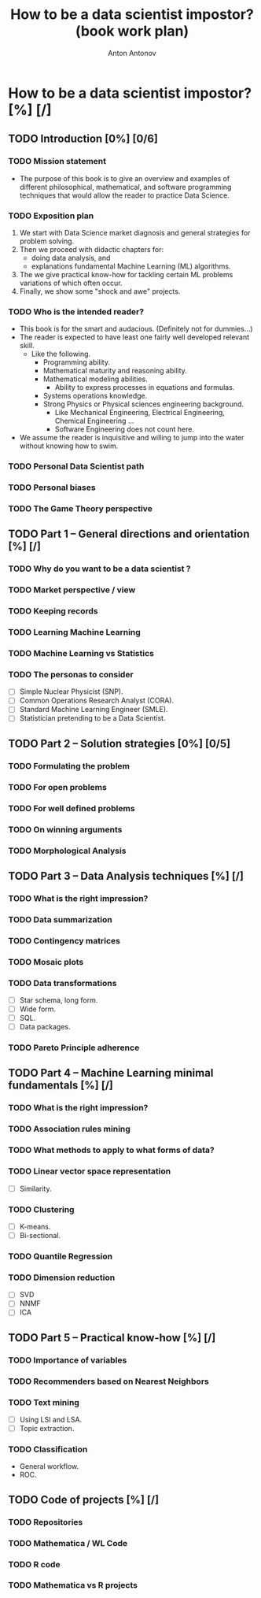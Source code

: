 #+TITLE: How to be a data scientist impostor? (book work plan)
#+AUTHOR: Anton Antonov
#+EMAIL: antononcube@gmail.com
#+TODO: TODO ONGOING MAYBE | DONE CANCELED 
#+OPTIONS: toc:1 num:0

* How to be a data scientist impostor? [%] [/]
** TODO Introduction [0%] [0/6]
*** TODO Mission statement
- The purpose of this book is to give an overview and examples of different philosophical, mathematical, and software programming techniques that would allow the reader to practice Data Science.
*** TODO Exposition plan
1) We start with Data Science market diagnosis and general strategies for problem solving.
2) Then we proceed with didactic chapters for:
   - doing data analysis, and
   - explanations fundamental Machine Learning (ML) algorithms.
3) The we give practical know-how for tackling certain ML problems variations of which often occur.
4) Finally, we show some "shock and awe" projects.
*** TODO Who is the intended reader?
- This book is for the smart and audacious. (Definitely not for dummies...)
- The reader is expected to have least one fairly well developed relevant skill. 
  - Like the following.
    - Programming ability.
    - Mathematical maturity and reasoning ability.
    - Mathematical modeling abilities.
      - Ability to express processes in equations and formulas.
    - Systems operations knowledge.
    - Strong Physics or Physical sciences engineering background.
      - Like Mechanical Engineering, Electrical Engineering, Chemical Engineering ...
      - Software Engineering does not count here.
- We assume the reader is inquisitive and willing to jump into the water without knowing how to swim.
*** TODO Personal Data Scientist path
*** TODO Personal biases
*** TODO The Game Theory perspective
** TODO Part 1 -- General directions and orientation [%] [/]
*** TODO Why do you want to be a data scientist ?
*** TODO Market perspective / view
*** TODO Keeping records
*** TODO Learning Machine Learning
*** TODO Machine Learning vs Statistics
*** TODO The personas to consider
- [ ] Simple Nuclear Physicist (SNP).
- [ ] Common Operations Research Analyst (CORA).
- [ ] Standard Machine Learning Engineer (SMLE).
- [ ] Statistician pretending to be a Data Scientist.
** TODO Part 2 -- Solution strategies [0%] [0/5]
*** TODO Formulating the problem
*** TODO For open problems
*** TODO For well defined problems
*** TODO On winning arguments
*** TODO Morphological Analysis
** TODO Part 3 -- Data Analysis techniques [%] [/]
*** TODO What is the right impression?
*** TODO Data summarization
*** TODO Contingency matrices
*** TODO Mosaic plots
*** TODO Data transformations
- [ ] Star schema, long form.
- [ ] Wide form.
- [ ] SQL.
- [ ] Data packages.
*** TODO Pareto Principle adherence
** TODO Part 4 -- Machine Learning minimal fundamentals [%] [/]
*** TODO What is the right impression?
*** TODO Association rules mining
*** TODO What methods to apply to what forms of data?
*** TODO Linear vector space representation
- [ ] Similarity.
*** TODO Clustering
- [ ] K-means.
- [ ] Bi-sectional.
*** TODO Quantile Regression
*** TODO Dimension reduction
- [ ] SVD
- [ ] NNMF
- [ ] ICA
** TODO Part 5 -- Practical know-how [%] [/]
*** TODO Importance of variables
*** TODO Recommenders based on Nearest Neighbors
*** TODO Text mining
- [ ] Using LSI and LSA.
- [ ] Topic extraction.
*** TODO Classification
- General workflow.
- ROC.
** TODO Code of projects [%] [/]
*** TODO Repositories
*** TODO Mathematica / WL Code
*** TODO R code
*** TODO Mathematica vs R projects

